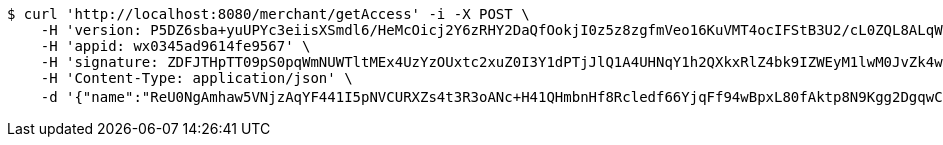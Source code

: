 [source,bash]
----
$ curl 'http://localhost:8080/merchant/getAccess' -i -X POST \
    -H 'version: P5DZ6sba+yuUPYc3eiisXSmdl6/HeMcOicj2Y6zRHY2DaQfOokjI0z5z8zgfmVeo16KuVMT4ocIFStB3U2/cL0ZQL8ALqWPoXdFoe+9iwRjCMhWYVDsqNxdSPOqG5MN/K06s/fR0lKo5JOhQTdNf73PHYo8Thu3k+MNaKLJONLA=' \
    -H 'appid: wx0345ad9614fe9567' \
    -H 'signature: ZDFJTHpTT09pS0pqWmNUWTltMEx4UzYzOUxtc2xuZ0I3Y1dPTjJlQ1A4UHNqY1h2QXkxRlZ4bk9IZWEyM1lwM0JvZk4wQStNdHBKTWlvRk1XNllCZlJkSUhFT2w0YkQwZGl6SHM5b1pTcDR2NVA1TkFyYUpMMmMrWUZhNUFMWkk5QzBkb2YxV1JSbUdGMElJaHR1aXBCZTlnWTFuMzlySkoyUkdodnliWTZnPQ==' \
    -H 'Content-Type: application/json' \
    -d '{"name":"ReU0NgAmhaw5VNjzAqYF441I5pNVCURXZs4t3R3oANc+H41QHmbnHf8Rcledf66YjqFf94wBpxL80fAktp8N9Kgg2DgqwCji9xvKuZ9VhwkhPLBQWdY0L5ddBgdqxspAOdDWwPV8A81MnLHW/vSfD7tnhNTixzwQUG+vHdhw3s4=","idType":"bXLvGL/jrfIAB1qDNeJOujO1UjwELuA8jrp4gbA2182Z5mUl3X+xkC6mC3kr6yECABoDOfNGt40unnhGMdgDmuoTgI6/5XuYPRzno7guytniOmb0symhuaCvpvYDaCfo0+1jlrW/jxY5azPP+aF1PYYyG5cj1sqeWo5issPD3B0=","idNumber":"Q855r0aQkmDxlW6AkrHHgxKxocPXowLP3S9m1Mtyu290owtBdEV3fg3GESrXejpogdUfgrakX7Qczwpz2xdvp59LlpGAZ39uns+iTGDqP/xrilFLKxGsTJHTdUWG43MtssSLj8OUHfPsfsEtiFoQFpPrHe1+6xbI2kZyNYgr35I=","phone":"OO3bmL+s8TXZO2R4trTOcdAO/BZrWM81RxKUGOeMypIuImNm0xitP9wdgTVPKLdgJhPyB1F9Y9LCv5gDdGCQqTCHuq6F4nwtN4ydlcVvJ6xx2K0N2G25ggwgn1Z+/TsYr5f40obleJoPYbf5eKQ6TVdl+s3FnP0Rk6UAed6jks8=","uid":"GHWYVy4/xw4ss+P8U4WtPFuECjRjGsn+4BQ24DmpH+nUgl7RH3ZRzVf649W122rzjJp21p+B2sBaWp2sUVM8WdHOwWhNSHADgVOA/jMubDi1IAHqqSwm221Jr2S+sU3sgJPgOug7W5ZNmo4ZTcxoo/9U0Dm9vWY6Rj+9Et1TYLs=","nickname":"用户微信昵称","headimgurl":"http://wwww.baidu.com","appPartner":null}'
----